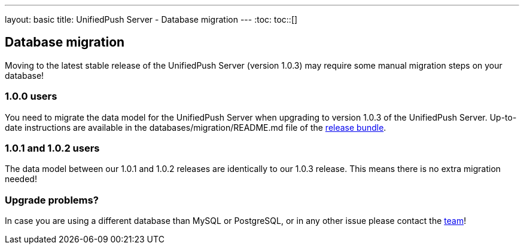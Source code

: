 ---
layout: basic
title: UnifiedPush Server - Database migration
---
:toc:
toc::[]

Database migration
------------------

Moving to the latest stable release of the UnifiedPush Server (version 1.0.3) may require some manual migration steps on your database!

1.0.0 users
~~~~~~~~~~~

You need to migrate the data model for the UnifiedPush Server when upgrading to version 1.0.3 of the UnifiedPush Server. Up-to-date instructions are available in the +databases/migration/README.md+ file of the link:https://github.com/aerogear/aerogear-unifiedpush-server/releases/latest[release bundle].

1.0.1 and 1.0.2 users
~~~~~~~~~~~~~~~~~~~~~

The data model between our 1.0.1 and 1.0.2 releases are identically to our 1.0.3 release. This means there is no extra migration needed!

Upgrade problems?
~~~~~~~~~~~~~~~~~

In case you are using a different database than MySQL or PostgreSQL, or in any other issue please contact the link:/community[team]!
